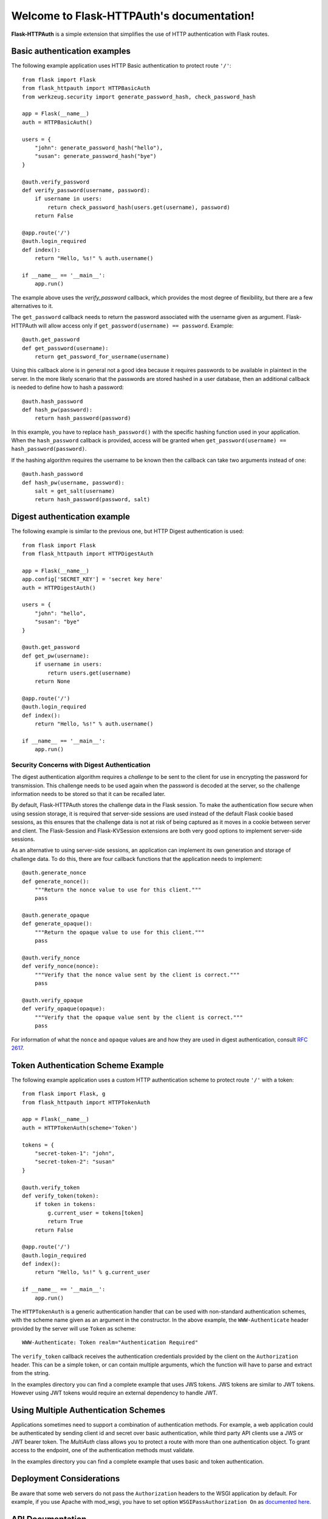 .. Flask-HTTPAuth documentation master file, created by
   sphinx-quickstart on Fri Jul 26 14:48:13 2013.
   You can adapt this file completely to your liking, but it should at least
   contain the root `toctree` directive.

Welcome to Flask-HTTPAuth's documentation!
==========================================

**Flask-HTTPAuth** is a simple extension that simplifies the use of HTTP authentication with Flask routes.

Basic authentication examples
-----------------------------

The following example application uses HTTP Basic authentication to protect route ``'/'``::

   from flask import Flask
   from flask_httpauth import HTTPBasicAuth
   from werkzeug.security import generate_password_hash, check_password_hash

   app = Flask(__name__)
   auth = HTTPBasicAuth()

   users = {
       "john": generate_password_hash("hello"),
       "susan": generate_password_hash("bye")
   }

   @auth.verify_password
   def verify_password(username, password):
       if username in users:
           return check_password_hash(users.get(username), password)
       return False

   @app.route('/')
   @auth.login_required
   def index():
       return "Hello, %s!" % auth.username()

   if __name__ == '__main__':
       app.run()
    
The example above uses the `verify_password` callback, which provides the most degree of flexibility, but there are a few alternatives to it.

The ``get_password`` callback needs to return the password associated with the username given as argument. Flask-HTTPAuth will allow access only if ``get_password(username) == password``. Example::

    @auth.get_password
    def get_password(username):
        return get_password_for_username(username)  

Using this callback alone is in general not a good idea because it requires passwords to be available in plaintext in the server. In the more likely scenario that the passwords are stored hashed in a user database, then an additional callback is needed to define how to hash a password::

    @auth.hash_password
    def hash_pw(password):
        return hash_password(password)

In this example, you have to replace ``hash_password()`` with the specific hashing function used in your application. When the ``hash_password`` callback is provided, access will be granted when ``get_password(username) == hash_password(password)``.

If the hashing algorithm requires the username to be known then the callback can take two arguments instead of one::

    @auth.hash_password
    def hash_pw(username, password):
        salt = get_salt(username)
        return hash_password(password, salt)

Digest authentication example
-----------------------------

The following example is similar to the previous one, but HTTP Digest authentication is used::

    from flask import Flask
    from flask_httpauth import HTTPDigestAuth
    
    app = Flask(__name__)
    app.config['SECRET_KEY'] = 'secret key here'
    auth = HTTPDigestAuth()
    
    users = {
        "john": "hello",
        "susan": "bye"
    }
    
    @auth.get_password
    def get_pw(username):
        if username in users:
            return users.get(username)
        return None
        
    @app.route('/')
    @auth.login_required
    def index():
        return "Hello, %s!" % auth.username()
        
    if __name__ == '__main__':
        app.run()

Security Concerns with Digest Authentication
~~~~~~~~~~~~~~~~~~~~~~~~~~~~~~~~~~~~~~~~~~~~

The digest authentication algorithm requires a *challenge* to be sent to the client for use in encrypting the password for transmission. This challenge needs to be used again when the password is decoded at the server, so the challenge information needs to be stored so that it can be recalled later.

By default, Flask-HTTPAuth stores the challenge data in the Flask session. To make the authentication flow secure when using session storage, it is required that server-side sessions are used instead of the default Flask cookie based sessions, as this ensures that the challenge data is not at risk of being captured as it moves in a cookie between server and client. The Flask-Session and Flask-KVSession extensions are both very good options to implement server-side sessions.

As an alternative to using server-side sessions, an application can implement its own generation and storage of challenge data. To do this, there are four callback functions that the application needs to implement::

    @auth.generate_nonce
    def generate_nonce():
        """Return the nonce value to use for this client."""
        pass

    @auth.generate_opaque
    def generate_opaque():
        """Return the opaque value to use for this client."""
        pass

    @auth.verify_nonce
    def verify_nonce(nonce):
        """Verify that the nonce value sent by the client is correct."""
        pass

    @auth.verify_opaque
    def verify_opaque(opaque):
        """Verify that the opaque value sent by the client is correct."""
        pass

For information of what the ``nonce`` and ``opaque`` values are and how they are used in digest authentication, consult `RFC 2617 <http://tools.ietf.org/html/rfc2617#section-3.2.1>`_.

Token Authentication Scheme Example
-----------------------------------

The following example application uses a custom HTTP authentication scheme to protect route ``'/'`` with a token::

    from flask import Flask, g
    from flask_httpauth import HTTPTokenAuth

    app = Flask(__name__)
    auth = HTTPTokenAuth(scheme='Token')

    tokens = {
        "secret-token-1": "john",
        "secret-token-2": "susan"
    }

    @auth.verify_token
    def verify_token(token):
        if token in tokens:
            g.current_user = tokens[token]
            return True
        return False

    @app.route('/')
    @auth.login_required
    def index():
        return "Hello, %s!" % g.current_user

    if __name__ == '__main__':
        app.run()

The ``HTTPTokenAuth`` is a generic authentication handler that can be used with non-standard authentication schemes, with the scheme name given as an argument in the constructor. In the above example, the ``WWW-Authenticate`` header provided by the server will use ``Token`` as scheme::

    WWW-Authenticate: Token realm="Authentication Required"

The ``verify_token`` callback receives the authentication credentials provided by the client on the ``Authorization`` header. This can be a simple token, or can contain multiple arguments, which the function will have to parse and extract from the string.

In the examples directory you can find a complete example that uses
JWS tokens.  JWS tokens are similar to JWT tokens.  However using JWT
tokens would require an external dependency to handle JWT.

Using Multiple Authentication Schemes
-------------------------------------

Applications sometimes need to support a combination of authentication
methods. For example, a web application could be authenticated by
sending client id and secret over basic authentication, while third
party API clients use a JWS or JWT bearer token. The `MultiAuth` class allows you to protect a route with more than one authentication object. To grant access to the endpoint, one of the authentication methods must validate.

In the examples directory you can find a complete example that uses basic and token authentication.

Deployment Considerations
-------------------------

Be aware that some web servers do not pass the ``Authorization`` headers to the WSGI application by default. For example, if you use Apache with mod_wsgi, you have to set option ``WSGIPassAuthorization On`` as `documented here <https://code.google.com/p/modwsgi/wiki/ConfigurationDirectives#WSGIPassAuthorization/>`_.

API Documentation
-----------------

.. module:: flask_httpauth

.. class:: HTTPBasicAuth

  This class handles HTTP Basic authentication for Flask routes.

  .. method:: __init__(scheme=None, realm=None)

    Create a basic authentication object.

    If the optional ``scheme`` argument is provided, it will be used instead of the standard "Basic" scheme in the ``WWW-Authenticate`` response. A fairly common practice is to use a custom scheme to prevent browsers from prompting the user to login.

    The ``realm`` argument can be used to provide an application defined realm with the ``WWW-Authenticate`` header.


  .. method:: get_password(password_callback)

    This callback function will be called by the framework to obtain the password for a given user. Example::
    
      @auth.get_password
      def get_password(username):
          return db.get_user_password(username)

  .. method:: hash_password(hash_password_callback)

    If defined, this callback function will be called by the framework to apply a custom hashing algorithm to the password provided by the client. If this callback isn't provided the password will be checked unchanged. The callback can take one or two arguments. The one argument version receives the password to hash, while the two argument version receives the username and the password in that order. Example single argument callback::

      @auth.hash_password
      def hash_password(password):
          return md5(password).hexdigest()

    Example two argument callback::

      @auth.hash_password
      def hash_pw(username, password):
          salt = get_salt(username)
          return hash(password, salt)

  .. method:: verify_password(verify_password_callback)

    If defined, this callback function will be called by the framework to verify that the username and password combination provided by the client are valid. The callback function takes two arguments, the username and the password and must return ``True`` or ``False``. Example usage::

      @auth.verify_password
      def verify_password(username, password):
          user = User.query.filter_by(username).first()
          if not user:
              return False
          return passlib.hash.sha256_crypt.verify(password, user.password_hash)

    If this callback is defined, it is also invoked when the request does not have the ``Authorization`` header with user credentials, and in this case both the ``username`` and ``password`` arguments are set to empty strings. The client can opt to return ``True`` and that will allow anonymous users access to the route. The callback function can indicate that the user is anonymous by writing a state variable to ``flask.g``, which the route can then check to generate an appropriate response.

    Note that when a ``verify_password`` callback is provided the ``get_password`` and ``hash_password`` callbacks are not used.

  .. method:: error_handler(error_callback)

    If defined, this callback function will be called by the framework when it is necessary to send an authentication error back to the client. The return value from this function can be the body of the response as a string or it can also be a response object created with ``make_response``. If this callback isn't provided a default error response is generated. Example::
    
      @auth.error_handler
      def auth_error():
          return "&lt;h1&gt;Access Denied&lt;/h1&gt;"

  .. method:: login_required(view_function_callback)
        
    This callback function will be called when authentication is successful. This will typically be a Flask view function. Example::

      @app.route('/private')
      @auth.login_required
      def private_page():
          return "Only for authorized people!"

  .. method:: username()

    A view function that is protected with this class can access the logged username through this method. Example::

      @app.route('/')
      @auth.login_required
      def index():
          return "Hello, %s!" % auth.username()

.. class:: flask_httpauth.HTTPDigestAuth

  This class handles HTTP Digest authentication for Flask routes. The ``SECRET_KEY`` configuration must be set in the Flask application to enable the session to work. Flask by default stores user sessions in the client as secure cookies, so the client must be able to handle cookies. To support clients that are not web browsers or that cannot handle cookies a `session interface <http://flask.pocoo.org/docs/api/#flask.Flask.session_interface>`_ that writes sessions in the server must be used.

  .. method:: __init__(self, scheme=None, realm=None, use_ha1_pw=False)

    Create a digest authentication object.

    If the optional ``scheme`` argument is provided, it will be used instead of the "Digest" scheme in the ``WWW-Authenticate`` response. A fairly common practice is to use a custom scheme to prevent browsers from prompting the user to login.

    The ``realm`` argument can be used to provide an application defined realm with the ``WWW-Authenticate`` header.

    If ``use_ha1_pw`` is False, then the ``get_password`` callback needs to return the plain text password for the given user. If ``use_ha1_pw`` is True, the ``get_password`` callback needs to return the HA1 value for the given user. The advantage of setting ``use_ha1_pw`` to ``True`` is that it allows the application to store the HA1 hash of the password in the user database.

  .. method:: generate_ha1(username, password)

    Generate the HA1 hash that can be stored in the user database when ``use_ha1_pw`` is set to True in the constructor.

  .. method:: generate_nonce(nonce_making_callback)

    If defined, this callback function will be called by the framework to
    generate a nonce.  If this is defined, ``verify_nonce`` should
    also be defined.

    This can be used to use a state storage mechanism other than the session.

  .. method:: verify_nonce(nonce_verify_callback)

    If defined, this callback function will be called by the framework to
    verify that a nonce is valid.  It will be called with a single argument:
    the nonce to be verified.

    This can be used to use a state storage mechanism other than the session.

  .. method:: generate_opaque(opaque_making_callback)

    If defined, this callback function will be called by the framework to
    generate an opaque value.  If this is defined, ``verify_opaque`` should
    also be defined.

    This can be used to use a state storage mechanism other than the session.

  .. method:: verify_opaque(opaque_verify_callback)

    If defined, this callback function will be called by the framework to
    verify that an opaque value is valid.  It will be called with a single 
    argument: the opaque value to be verified.

    This can be used to use a state storage mechanism other than the session.

  .. method:: get_password(password_callback)

    See basic authentication for documentation and examples.
    
  .. method:: error_handler(error_callback)

    See basic authentication for documentation and examples.
    
  .. method:: login_required(view_function_callback)
        
    See basic authentication for documentation and examples.

  .. method:: username()

    See basic authentication for documentation and examples.

.. class:: HTTPTokenAuth

  This class handles HTTP authentication with custom schemes for Flask routes.

  .. method:: __init__(scheme='Bearer', realm=None, header=None)

    Create a token authentication object.

    The ``scheme`` argument can be use to specify the scheme to be used in the ``WWW-Authenticate`` response.

    The ``realm`` argument can be used to provide an application defined realm with the ``WWW-Authenticate`` header.

    The ``header`` optional argument, defaults to ``Authorization``. It can be used to define a custom token header.

  .. method:: verify_token(verify_token_callback)

    This callback function will be called by the framework to verify that the credentials sent by the client with the ``Authorization`` header are valid. The callback function takes one argument, the username and the password and must return ``True`` or ``False``. Example usage::

      @auth.verify_token
      def verify_token(token):
          g.current_user = User.query.filter_by(token=token).first()
          return g.current_user is not None

    Note that a ``verify_token`` callback is required when using this class.

  .. method:: error_handler(error_callback)

    See basic authentication for documentation and examples.

  .. method:: login_required(view_function_callback)

    See basic authentication for documentation and examples.
